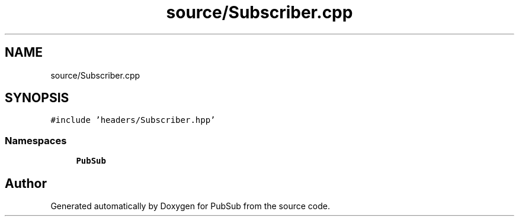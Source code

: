 .TH "source/Subscriber.cpp" 3 "Wed Jan 27 2021" "PubSub" \" -*- nroff -*-
.ad l
.nh
.SH NAME
source/Subscriber.cpp
.SH SYNOPSIS
.br
.PP
\fC#include 'headers/Subscriber\&.hpp'\fP
.br

.SS "Namespaces"

.in +1c
.ti -1c
.RI " \fBPubSub\fP"
.br
.in -1c
.SH "Author"
.PP 
Generated automatically by Doxygen for PubSub from the source code\&.
